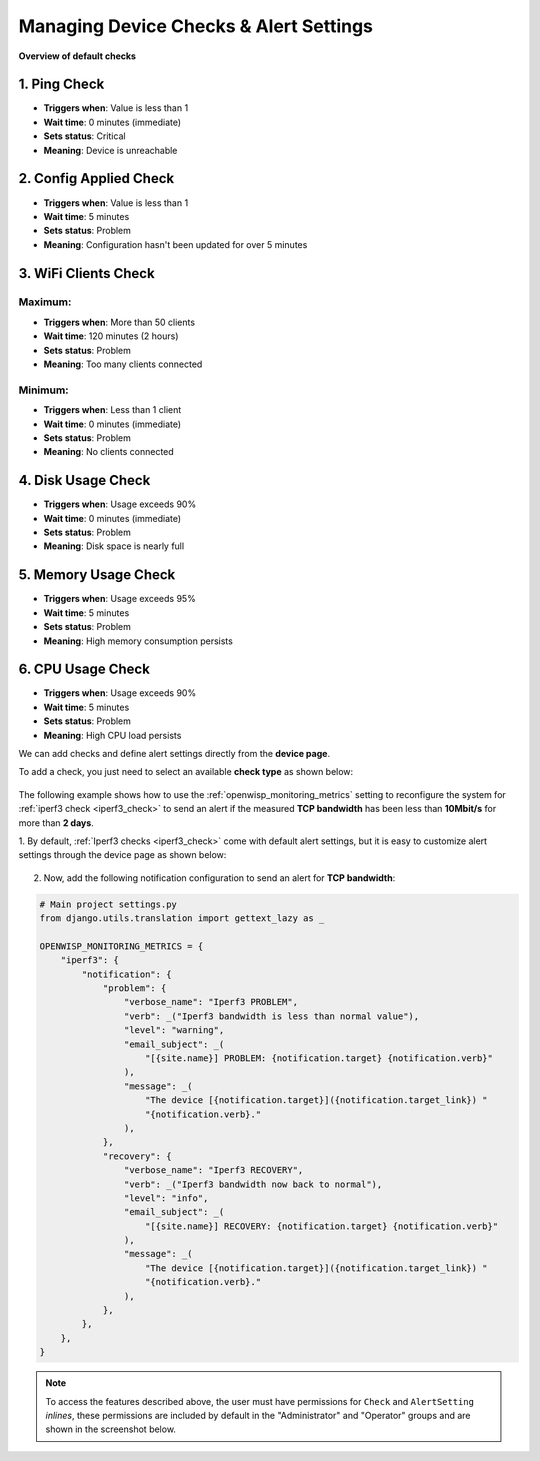 Managing Device Checks & Alert Settings
=======================================

**Overview of default checks**

1. Ping Check
------------
* **Triggers when**: Value is less than 1
* **Wait time**: 0 minutes (immediate)
* **Sets status**: Critical
* **Meaning**: Device is unreachable

2. Config Applied Check
---------------------
* **Triggers when**: Value is less than 1
* **Wait time**: 5 minutes
* **Sets status**: Problem
* **Meaning**: Configuration hasn't been updated for over 5 minutes

3. WiFi Clients Check
-------------------
Maximum:
^^^^^^^^
* **Triggers when**: More than 50 clients
* **Wait time**: 120 minutes (2 hours)
* **Sets status**: Problem
* **Meaning**: Too many clients connected

Minimum:
^^^^^^^^
* **Triggers when**: Less than 1 client
* **Wait time**: 0 minutes (immediate)
* **Sets status**: Problem
* **Meaning**: No clients connected

4. Disk Usage Check
-----------------
* **Triggers when**: Usage exceeds 90%
* **Wait time**: 0 minutes (immediate)
* **Sets status**: Problem
* **Meaning**: Disk space is nearly full

5. Memory Usage Check
-------------------
* **Triggers when**: Usage exceeds 95%
* **Wait time**: 5 minutes
* **Sets status**: Problem
* **Meaning**: High memory consumption persists

6. CPU Usage Check
----------------
* **Triggers when**: Usage exceeds 90%
* **Wait time**: 5 minutes
* **Sets status**: Problem
* **Meaning**: High CPU load persists

We can add checks and define alert settings directly from the **device
page**.

To add a check, you just need to select an available **check type** as
shown below:

.. figure:: https://raw.githubusercontent.com/openwisp/openwisp-monitoring/docs/docs/1.1/device-inline-check.png
    :target: https://raw.githubusercontent.com/openwisp/openwisp-monitoring/docs/docs/1.1/device-inline-check.png
    :align: center

The following example shows how to use the
:ref:`openwisp_monitoring_metrics` setting to reconfigure the system for
:ref:`iperf3 check <iperf3_check>` to send an alert if the measured **TCP
bandwidth** has been less than **10Mbit/s** for more than **2 days**.

1. By default, :ref:`Iperf3 checks <iperf3_check>` come with default alert
settings, but it is easy to customize alert settings through the device
page as shown below:

.. figure:: https://raw.githubusercontent.com/openwisp/openwisp-monitoring/docs/docs/1.1/device-inline-alertsettings.png
    :target: https://raw.githubusercontent.com/openwisp/openwisp-monitoring/docs/docs/1.1/device-inline-alertsettings.png
    :align: center

2. Now, add the following notification configuration to send an alert for
   **TCP bandwidth**:

.. code-block:: python

    # Main project settings.py
    from django.utils.translation import gettext_lazy as _

    OPENWISP_MONITORING_METRICS = {
        "iperf3": {
            "notification": {
                "problem": {
                    "verbose_name": "Iperf3 PROBLEM",
                    "verb": _("Iperf3 bandwidth is less than normal value"),
                    "level": "warning",
                    "email_subject": _(
                        "[{site.name}] PROBLEM: {notification.target} {notification.verb}"
                    ),
                    "message": _(
                        "The device [{notification.target}]({notification.target_link}) "
                        "{notification.verb}."
                    ),
                },
                "recovery": {
                    "verbose_name": "Iperf3 RECOVERY",
                    "verb": _("Iperf3 bandwidth now back to normal"),
                    "level": "info",
                    "email_subject": _(
                        "[{site.name}] RECOVERY: {notification.target} {notification.verb}"
                    ),
                    "message": _(
                        "The device [{notification.target}]({notification.target_link}) "
                        "{notification.verb}."
                    ),
                },
            },
        },
    }

.. figure:: https://raw.githubusercontent.com/openwisp/openwisp-monitoring/docs/docs/1.1/alert_field_warn.png
    :target: https://raw.githubusercontent.com/openwisp/openwisp-monitoring/docs/docs/1.1/alert_field_warn.png
    :align: center

.. figure:: https://raw.githubusercontent.com/openwisp/openwisp-monitoring/docs/docs/1.1/alert_field_info.png
    :target: https://raw.githubusercontent.com/openwisp/openwisp-monitoring/docs/docs/1.1/alert_field_info.png
    :align: center

.. note::

    To access the features described above, the user must have permissions
    for ``Check`` and ``AlertSetting`` *inlines*, these permissions are
    included by default in the "Administrator" and "Operator" groups and
    are shown in the screenshot below.

.. figure:: https://raw.githubusercontent.com/openwisp/openwisp-monitoring/docs/docs/1.1/inline-permissions.png
    :target: https://raw.githubusercontent.com/openwisp/openwisp-monitoring/docs/docs/1.1/inline-permissions.png
    :align: center
